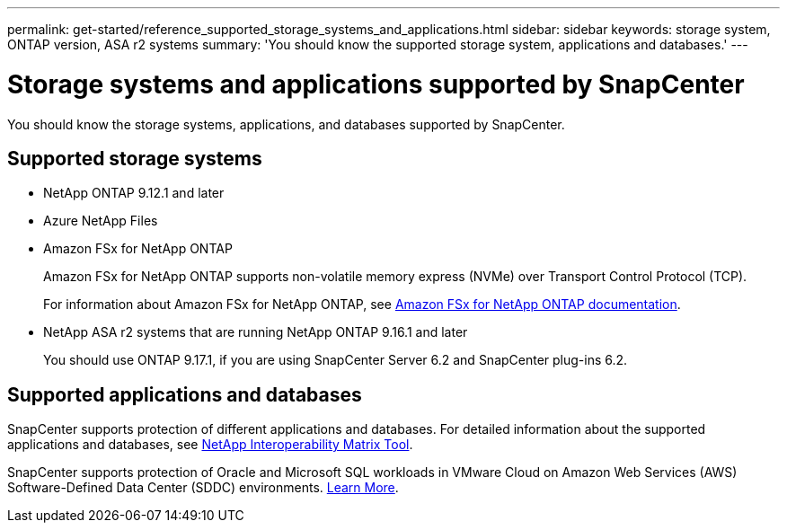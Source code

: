 ---
permalink: get-started/reference_supported_storage_systems_and_applications.html
sidebar: sidebar
keywords: storage system, ONTAP version, ASA r2 systems
summary: 'You should know the supported storage system, applications and databases.'
---

= Storage systems and applications supported by SnapCenter
:icons: font
:imagesdir: ../media/

[.lead]
You should know the storage systems, applications, and databases supported by SnapCenter.

== Supported storage systems

* NetApp ONTAP 9.12.1 and later
* Azure NetApp Files
* Amazon FSx for NetApp ONTAP
+
Amazon FSx for NetApp ONTAP supports non-volatile memory express (NVMe) over Transport Control Protocol (TCP).
+
For information about Amazon FSx for NetApp ONTAP, see https://docs.aws.amazon.com/fsx/latest/ONTAPGuide/what-is-fsx-ontap.html[Amazon FSx for NetApp ONTAP documentation^].
* NetApp ASA r2 systems that are running NetApp ONTAP 9.16.1 and later
+
You should use ONTAP 9.17.1, if you are using SnapCenter Server 6.2 and SnapCenter plug-ins 6.2.

== Supported applications and databases

SnapCenter supports protection of different applications and databases. For detailed information about the supported applications and databases, see https://imt.netapp.com/matrix/imt.jsp?components=121074;&solution=1257&isHWU&src=IMT[NetApp Interoperability Matrix Tool^].

SnapCenter supports protection of Oracle and Microsoft SQL workloads in VMware Cloud on Amazon Web Services (AWS) Software-Defined Data Center (SDDC) environments.
https://community.netapp.com/t5/Tech-ONTAP-Blogs/Protect-Oracle-MS-SQL-workloads-using-NetApp-SnapCenter-in-VMware-Cloud-on-AWS/ba-p/449168[Learn More^].

// 2025 Feb 26, SNAPDOC-321